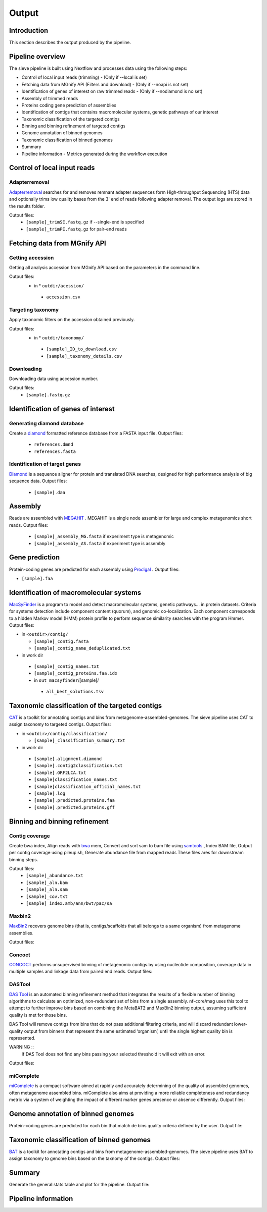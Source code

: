 Output
======

Introduction
------------

This section describes the output produced by the pipeline.

Pipeline overview
-----------------

The sieve pipeline is built using Nextflow and processes data using the following steps:

* Control of local input reads (trimming) - (Only if --local is set)
* Fetching data from MGnify API (Filters and download) - (Only if --noapi is not set)
* Identification of genes of interest on raw trimmed reads - (Only if --nodiamond is no set)
* Assembly of trimmed reads
* Proteins coding gene prediction of assemblies
* Identification of contigs that contains macromolecular systems, genetic pathways of our interest
* Taxonomic classification of the targeted contigs
* Binning and binning refinement of targeted contigs
* Genome annotation of binned genomes
* Taxonomic classification of binned genomes
* Summary
* Pipeline information - Metrics generated during the workflow execution

Control of local input reads
----------------------------

Adapterremoval
~~~~~~~~~~~~~~

`Adapterremoval <https://github.com/MikkelSchubert/adapterremoval>`_ searches for and removes remnant adapter sequences form High-throughput Sequencing (HTS) data and optionally trims low quality bases from the 3' end of reads following adapter removal. The output logs are stored in the results folder. 

Output files:
  * ``[sample]_trimSE.fastq.gz`` if --single-end is specified
  * ``[sample]_trimPE.fastq.gz`` for pair-end reads

Fetching data from MGnify API
-----------------------------

Getting accession
~~~~~~~~~~~~~~~~~

Getting all analysis accession from MGnify API based on the parameters in the command line. 

Output files:
 * in * ``outdir/acession/``
  * ``accession.csv``

Targeting taxonomy
~~~~~~~~~~~~~~~~~~

Apply taxonomic filters on the accession obtained previously.

Output files:
 * in * ``outdir/taxonomy/``
  * ``[sample]_ID_to_download.csv``
  * ``[sample]_taxonomy_details.csv``

Downloading
~~~~~~~~~~~

Downloading data using accession number. 

Output files: 
 * ``[sample].fastq.gz``


Identification of genes of interest
-----------------------------------

Generating diamond database
~~~~~~~~~~~~~~~~~~~~~~~~~~~

Create a `diamond <https://github.com/bbuchfink/diamond>`_  formatted reference database from a FASTA input file.
Output files:
  * ``references.dmnd``
  * ``references.fasta``

Identification of target genes
~~~~~~~~~~~~~~~~~~~~~~~~~~~~~~
`Diamond <https://github.com/bbuchfink/diamond>`_ is a sequence aligner for protein and translated DNA searches, designed for high performance analysis of big sequence data. 
Output files:
  * ``[sample].daa``

Assembly
--------

Reads are assembled with `MEGAHIT <https://github.com/voutcn/megahit>`_ . MEGAHIT is a single node assembler for large and complex metagenomics short reads.
Output files:
  * ``[sample]_assembly_MG.fasta`` if experiment type is metagenomic
  * ``[sample]_assembly_AS.fasta`` if experiment type is assembly

Gene prediction
---------------

Protein-coding genes are predicted for each assembly using `Prodigal <https://github.com/hyattpd/Prodigalt>`_ .
Output files:

* ``[sample].faa``

Identification of macromolecular systems
-----------------------------------------

`MacSyFinder <https://github.com/gem-pasteur/macsyfinder>`_  is a program to model and detect macromolecular systems, genetic pathways… in protein datasets. Criteria for systems detection include component content (quorum), and genomic co-localization. Each component corresponds to a hidden Markov model (HMM) protein profile to perform sequence similarity searches with the program Hmmer.
Output files:

* in ``<outdir>/contig/``

  * ``[sample]_contig.fasta`` 
  * ``[sample]_contig_name_deduplicated.txt``

* in work dir

 * ``[sample]_contig_names.txt``
 * ``[sample]_contig_proteins.faa.idx`` 
 * in ``out_macsyfinder``/[sample]/

  * ``all_best_solutions.tsv``

Taxonomic classification of the targeted contigs
------------------------------------------------

`CAT <https://github.com/dutilh/CAT>`_  is a toolkit for annotating contigs and bins from metagenome-assembled-genomes. The sieve pipeline uses CAT to assign taxonomy to targeted contigs.
Output files:

* in ``<outdir>/contig/classification/``

  * ``[sample]_classification_summary.txt`` 

* in work dir

 * ``[sample].alignment.diamond``
 * ``[sample].contig2classification.txt`` 
 * ``[sample].ORF2LCA.txt``
 * ``[sample]classification_names.txt`` 
 * ``[sample]classification_official_names.txt`` 
 * ``[sample].log``
 * ``[sample].predicted.proteins.faa``
 * ``[sample].predicted.proteins.gff``

Binning and binning refinement
------------------------------

Contig coverage
~~~~~~~~~~~~~~~

Create bwa index, Align reads with `bwa <https://bio-bwa.sourceforge.net>`_ mem, Convert and sort sam to bam file using `samtools <https://github.com/samtools/samtools>`_ , Index BAM file, Output per contig coverage using pileup.sh, Generate abundance file from mapped reads
These files ares for downstream binning steps.

Output files: 
 * ``[sample]_abundance.txt``
 * ``[sample]_aln.bam``
 * ``[sample]_aln.sam``
 * ``[sample]_cov.txt``
 * ``[sample]_index.amb/ann/bwt/pac/sa``

Maxbin2
~~~~~~~

`MaxBin2 <https://sourceforge.net/projects/maxbin2/>`_ recovers genome bins (that is, contigs/scaffolds that all belongs to a same organism) from metagenome assemblies.

Output files:

Concoct
~~~~~~~

`CONCOCT <https://github.com/BinPro/CONCOCT>`_ performs unsupervised binning of metagenomic contigs by using nucleotide composition, coverage data in multiple samples and linkage data from paired end reads.
Output files:

DASTool
~~~~~~~

`DAS Tool <https://github.com/cmks/DAS_Tool>`_ is an automated binning refinement method that integrates the results of a flexible number of binning algorithms to calculate an optimized, non-redundant set of bins from a single assembly. nf-core/mag uses this tool to attempt to further improve bins based on combining the MetaBAT2 and MaxBin2 binning output, assuming sufficient quality is met for those bins.

DAS Tool will remove contigs from bins that do not pass additional filtering criteria, and will discard redundant lower-quality output from binners that represent the same estimated ‘organism’, until the single highest quality bin is represented.

WARNING ::
  If DAS Tool does not find any bins passing your selected threshold it will exit with an error. 

Output files:


miComplete
~~~~~~~~~~

`miComplete <https://bitbucket.org/evolegiolab/micomplete/src/master/>`_ is a compact software aimed at rapidly and accurately determining of the quality of assembled genomes, often metagenome assembled bins. miComplete also aims at providing a more reliable completeness and redundancy metric via a system of weighting the impact of different marker genes presence or absence differently.
Output files:

Genome annotation of binned genomes
-----------------------------------

Protein-coding genes are predicted for each bin that match de bins quality criteria defined by the user. 
Output file:

Taxonomic classification of binned genomes
------------------------------------------

`BAT <https://github.com/dutilh/CAT>`_  is a toolkit for annotating contigs and bins from metagenome-assembled-genomes. The sieve pipeline uses BAT to assign taxonomy to genome bins based on the taxnomy of the contigs.
Output files:

Summary
-------

Generate the general stats table and plot for the pipeline. 
Output file:

Pipeline information
--------------------


